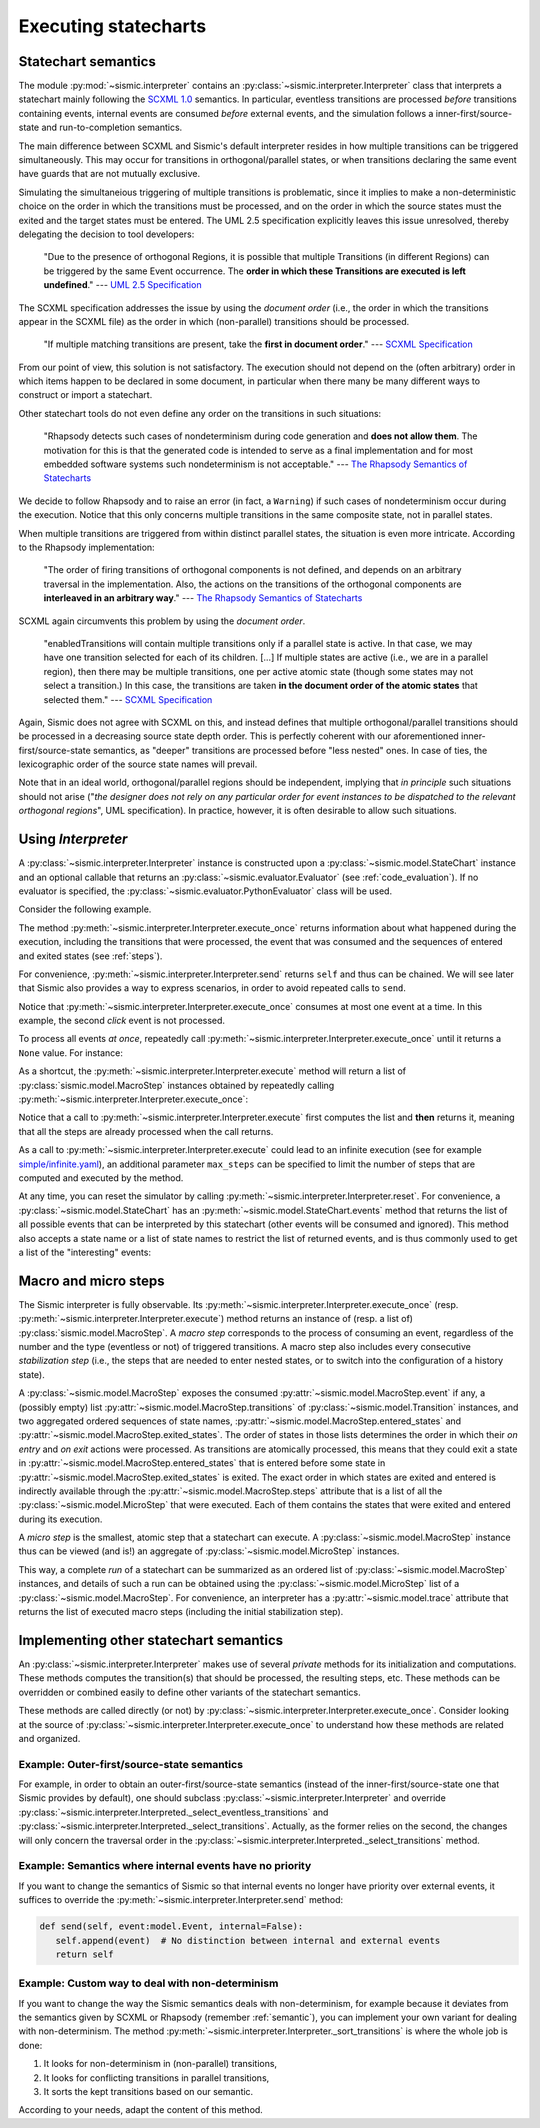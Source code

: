 Executing statecharts
=====================

.. _semantic:

Statechart semantics
--------------------

The module :py:mod:`~sismic.interpreter` contains an :py:class:`~sismic.interpreter.Interpreter` class that
interprets a statechart mainly following the `SCXML 1.0 <http://www.w3.org/TR/scxml/>`__ semantics.
In particular, eventless transitions are processed *before* transitions containing events, internal events are consumed
*before* external events, and the simulation follows a inner-first/source-state and run-to-completion semantics.

The main difference between SCXML and Sismic's default interpreter resides in how multiple transitions
can be triggered simultaneously. This may occur for transitions in orthogonal/parallel states, or when transitions declaring the same event have guards that are not mutually exclusive.

Simulating the simultaneious triggering of multiple transitions is problematic,
since it implies to make a non-deterministic choice on the order in which the transitions must be processed,
and on the order in which the source states must the exited and the target states must be entered.
The UML 2.5 specification explicitly leaves this issue unresolved, thereby delegating the decision to tool developers:

    "Due to the presence of orthogonal Regions, it is possible that multiple Transitions (in different Regions) can be
    triggered by the same Event occurrence. The **order in which these Transitions are executed is left undefined**."
    --- `UML 2.5 Specification <http://www.omg.org/cgi-bin/doc?formal/15-03-01.pdf>`__

The SCXML specification addresses the issue by using the *document order* (i.e., the order in which the transitions
appear in the SCXML file) as the order in which (non-parallel) transitions should be processed.

    "If multiple matching transitions are present, take the **first in document order**."
    --- `SCXML Specification <http://www.w3.org/TR/scxml/#AlgorithmforSCXMLInterpretation>`__

From our point of view, this solution is not satisfactory.
The execution should not depend on the (often arbitrary) order in which items happen to be declared in some document,
in particular when there many be many different ways to construct or import a statechart.

Other statechart tools do not even define any order on the transitions in such situations:

    "Rhapsody detects such cases of nondeterminism during code generation
    and **does not allow them**. The motivation for this is that the generated code
    is intended to serve as a final implementation and for most embedded software
    systems such nondeterminism is not acceptable."
    --- `The Rhapsody Semantics of Statecharts <http://research.microsoft.com/pubs/148785/charts04.pdf>`__

We decide to follow Rhapsody and to raise an error (in fact, a ``Warning``) if such cases of
nondeterminism occur during the execution. Notice that this only concerns multiple transitions in the same
composite state, not in parallel states.

When multiple transitions are triggered from within distinct parallel states, the situation is even more intricate.
According to the Rhapsody implementation:

    "The order of firing transitions of orthogonal components is not defined, and
    depends on an arbitrary traversal in the implementation. Also, the actions on
    the transitions of the orthogonal components are **interleaved in an arbitrary
    way**."
    --- `The Rhapsody Semantics of Statecharts <http://research.microsoft.com/pubs/148785/charts04.pdf>`__

SCXML again circumvents this problem by using the *document order*.

    "enabledTransitions will contain multiple transitions only if a parallel state is active.
    In that case, we may have one transition selected for each of its children. [...]
    If multiple states are active (i.e., we are in a parallel region), then there may be multiple transitions,
    one per active atomic state (though some states may not select a transition.) In this case, the
    transitions are taken **in the document order of the atomic states** that selected them."
    --- `SCXML Specification <http://www.w3.org/TR/scxml/#AlgorithmforSCXMLInterpretation>`__

Again, Sismic does not agree with SCXML on this, and instead defines that multiple orthogonal/parallel transitions
should be processed in a decreasing source state depth order.
This is perfectly coherent with our aforementioned inner-first/source-state semantics, as "deeper" transitions are processed
before "less nested" ones. In case of ties, the lexicographic order of the source state names will prevail.

Note that in an ideal world, orthogonal/parallel regions should be independent, implying that *in principle* such situations should not
arise ("*the designer does not rely on any particular order for event instances to be dispatched
to the relevant orthogonal regions*", UML specification). In practice, however, it is often desirable to allow such situations.


Using *Interpreter*
-------------------

A :py:class:`~sismic.interpreter.Interpreter` instance is constructed upon a :py:class:`~sismic.model.StateChart`
instance and an optional callable that returns an :py:class:`~sismic.evaluator.Evaluator` (see :ref:`code_evaluation`).
If no evaluator is specified, the :py:class:`~sismic.evaluator.PythonEvaluator` class will be used.

Consider the following example.

.. testsetup:: interpreter

    from sismic.io import import_from_yaml
    my_statechart = import_from_yaml(open('../examples/elevator.yaml'))

.. testcode:: interpreter

    from sismic.interpreter import Interpreter
    from sismic.model import Event

    interpreter = Interpreter(my_statechart)

    # We are now in a stable initial state

    interpreter.send(Event('click'))  # Send event to the interpreter
    interpreter.execute_once()  # Will process the event if no eventless transitions are found at first

The method :py:meth:`~sismic.interpreter.Interpreter.execute_once` returns information about what happened
during the execution, including the transitions that were processed, the event that was consumed and the
sequences of entered and exited states (see :ref:`steps`).

For convenience, :py:meth:`~sismic.interpreter.Interpreter.send` returns ``self`` and thus can be chained.
We will see later that Sismic also provides a way to express scenarios, in order to avoid repeated calls to ``send``.

.. testcode:: interpreter

    interpreter.send(Event('click')).send(Event('click')).execute_once()

Notice that :py:meth:`~sismic.interpreter.Interpreter.execute_once` consumes at most one event at a time.
In this example, the second *click* event is not processed.

To process all events *at once*, repeatedly call :py:meth:`~sismic.interpreter.Interpreter.execute_once` until
it returns a ``None`` value. For instance:

.. testcode:: interpreter

    while interpreter.execute_once():
      pass


As a shortcut, the :py:meth:`~sismic.interpreter.Interpreter.execute` method will return a list of
:py:class:`sismic.model.MacroStep` instances obtained by repeatedly calling
:py:meth:`~sismic.interpreter.Interpreter.execute_once`:


.. testcode:: interpreter

    from sismic.interpreter import MacroStep

    steps = interpreter.execute()
    for step in steps:
      assert isinstance(step, MacroStep)

Notice that a call to :py:meth:`~sismic.interpreter.Interpreter.execute` first computes the list and **then** returns
it, meaning that all the steps are already processed when the call returns.

As a call to :py:meth:`~sismic.interpreter.Interpreter.execute` could lead to an infinite execution
(see for example `simple/infinite.yaml <https://github.com/AlexandreDecan/sismic/blob/master/tests/yaml/infinite.yaml>`__),
an additional parameter ``max_steps`` can be specified to limit the number of steps that are computed
and executed by the method.

.. testcode:: interpreter

    assert len(interpreter.execute(max_steps=10)) <= 10

At any time, you can reset the simulator by calling :py:meth:`~sismic.interpreter.Interpreter.reset`.
For convenience, a :py:class:`~sismic.model.StateChart` has an :py:meth:`~sismic.model.StateChart.events` method
that returns the list of all possible events that can be interpreted by this statechart (other events will
be consumed and ignored).
This method also accepts a state name or a list of state names to restrict the list of returned events,
and is thus commonly used to get a list of the "interesting" events:

.. testcode:: interpreter

    print(my_statechart.events(interpreter.configuration))

.. testoutput:: interpreter
    :hide:

    ['floorSelected']


.. _steps:

Macro and micro steps
---------------------

The Sismic interpreter is fully observable.
Its :py:meth:`~sismic.interpreter.Interpreter.execute_once`
(resp. :py:meth:`~sismic.interpreter.Interpreter.execute`) method returns
an instance of (resp. a list of) :py:class:`sismic.model.MacroStep`.
A *macro step* corresponds to the process of consuming an event, regardless of the number and the type (eventless or not)
of triggered transitions. A macro step also includes every consecutive *stabilization step*
(i.e., the steps that are needed to enter nested states, or to switch into the configuration of a history state).

A :py:class:`~sismic.model.MacroStep` exposes the consumed :py:attr:`~sismic.model.MacroStep.event` if any, a (possibly
empty) list :py:attr:`~sismic.model.MacroStep.transitions` of :py:class:`~sismic.model.Transition` instances,
and two aggregated ordered sequences of state names, :py:attr:`~sismic.model.MacroStep.entered_states` and
:py:attr:`~sismic.model.MacroStep.exited_states`.
The order of states in those lists determines the order in which their *on entry* and *on exit* actions were processed.
As transitions are atomically processed, this means that they could exit a state in
:py:attr:`~sismic.model.MacroStep.entered_states` that is entered before some state in
:py:attr:`~sismic.model.MacroStep.exited_states` is exited.
The exact order in which states are exited and entered is indirectly available through the
:py:attr:`~sismic.model.MacroStep.steps` attribute that is a list of all the :py:class:`~sismic.model.MicroStep`
that were executed. Each of them contains the states that were exited and entered during its execution.


A *micro step* is the smallest, atomic step that a statechart can execute.
A :py:class:`~sismic.model.MacroStep` instance thus can be viewed (and is!) an aggregate of
:py:class:`~sismic.model.MicroStep` instances.

This way, a complete *run* of a statechart can be summarized as an ordered list of
:py:class:`~sismic.model.MacroStep` instances,
and details of such a run can be obtained using the :py:class:`~sismic.model.MicroStep` list of a
:py:class:`~sismic.model.MacroStep`.
For convenience, an interpreter has a :py:attr:`~sismic.model.trace` attribute that returns the list
of executed macro steps (including the initial stabilization step).


.. _other_semantics:

Implementing other statechart semantics
---------------------------------------

An :py:class:`~sismic.interpreter.Interpreter` makes use of several *private* methods for its initialization and computations.
These methods computes the transition(s) that should be processed, the resulting steps, etc.
These methods can be overridden or combined easily to define other variants of the statechart semantics.

.. automethod:: sismic.interpreter.Interpreter._select_eventless_transitions
    :noindex:

.. automethod:: sismic.interpreter.Interpreter._select_transitions
    :noindex:

.. automethod:: sismic.interpreter.Interpreter._sort_transitions
    :noindex:

.. automethod:: sismic.interpreter.Interpreter._compute_transitions_steps
    :noindex:

.. automethod:: sismic.interpreter.Interpreter._execute_step
    :noindex:

.. automethod:: sismic.interpreter.Interpreter._compute_stabilization_step
    :noindex:


These methods are called directly (or not) by :py:class:`~sismic.interpreter.Interpreter.execute_once`.
Consider looking at the source of :py:class:`~sismic.interpreter.Interpreter.execute_once` to understand
how these methods are related and organized.



Example: Outer-first/source-state semantics
*******************************************

For example, in order to obtain an outer-first/source-state semantics (instead of the
inner-first/source-state one that Sismic provides by default),
one should subclass :py:class:`~sismic.interpreter.Interpreter`
and override :py:class:`~sismic.interpreter.Interpreted._select_eventless_transitions` and
:py:class:`~sismic.interpreter.Interpreted._select_transitions`.
Actually, as the former relies on the second, the changes will only concern the traversal order in the
:py:class:`~sismic.interpreter.Interpreted._select_transitions` method.


Example: Semantics where internal events have no priority
*********************************************************

If you want to change the semantics of Sismic so that internal events no longer have
priority over external events, it suffices to override the :py:meth:`~sismic.interpreter.Interpreter.send` method:

.. code:: python

     def send(self, event:model.Event, internal=False):
        self.append(event)  # No distinction between internal and external events
        return self


Example: Custom way to deal with non-determinism
************************************************

If you want to change the way the Sismic semantics deals with non-determinism,
for example because it deviates from the semantics given by SCXML or Rhapsody
(remember :ref:`semantic`), you can implement your own variant for dealing with non-determinism.
The method :py:meth:`~sismic.interpreter.Interpreter._sort_transitions` is where the whole job is done:

1. It looks for non-determinism in (non-parallel) transitions,
2. It looks for conflicting transitions in parallel transitions,
3. It sorts the kept transitions based on our semantic.

According to your needs, adapt the content of this method.

